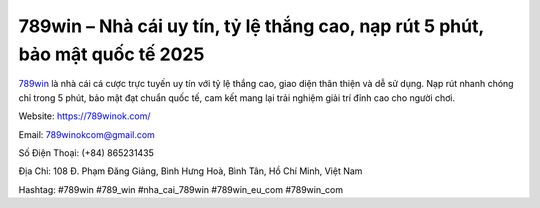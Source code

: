 789win – Nhà cái uy tín, tỷ lệ thắng cao, nạp rút 5 phút, bảo mật quốc tế 2025
==============================================================================

`789win <https://789winok.com/>`_ là nhà cái cá cược trực tuyến uy tín với tỷ lệ thắng cao, giao diện thân thiện và dễ sử dụng. Nạp rút nhanh chóng chỉ trong 5 phút, bảo mật đạt chuẩn quốc tế, cam kết mang lại trải nghiệm giải trí đỉnh cao cho người chơi.

Website: https://789winok.com/

Email: 789winokcom@gmail.com

Số Điện Thoại: (+84) 865231435

Địa Chỉ: 108 Đ. Phạm Đăng Giảng, Bình Hưng Hoà, Bình Tân, Hồ Chí Minh, Việt Nam

Hashtag: #789win #789_win #nha_cai_789win #789win_eu_com #789win_com

